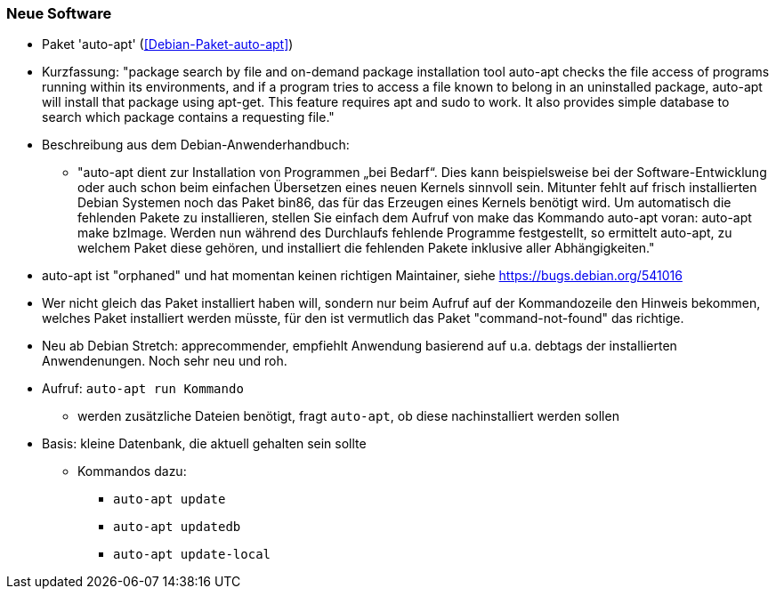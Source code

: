 // Datei: ./praxis/fehlende-pakete-bei-bedarf-hinzufuegen/neue-software.adoc

// Baustelle: Notizen

[[neue-software]]

=== Neue Software ===

// Stichworte für den Index
(((Debianpaket, auto-apt)))

* Paket 'auto-apt' (<<Debian-Paket-auto-apt>>)
* Kurzfassung: "package search by file and on-demand package
installation tool auto-apt checks the file access of programs running
within its environments, and if a program tries to access a file known
to belong in an uninstalled package, auto-apt will install that package
using apt-get. This feature requires apt and sudo to work. It also
provides simple database to search which package contains a requesting
file."

* Beschreibung aus dem Debian-Anwenderhandbuch:

** "auto-apt dient zur Installation von Programmen „bei Bedarf“. Dies
kann beispielsweise bei der Software-Entwicklung oder auch schon beim
einfachen Übersetzen eines neuen Kernels sinnvoll sein. Mitunter fehlt
auf frisch installierten Debian Systemen noch das Paket bin86, das für
das Erzeugen eines Kernels benötigt wird. Um automatisch die fehlenden
Pakete zu installieren, stellen Sie einfach dem Aufruf von make das
Kommando auto-apt voran: auto-apt make bzImage. Werden nun während des
Durchlaufs fehlende Programme festgestellt, so ermittelt auto-apt, zu
welchem Paket diese gehören, und installiert die fehlenden Pakete
inklusive aller Abhängigkeiten."

* auto-apt ist "orphaned" und hat momentan keinen richtigen
  Maintainer, siehe https://bugs.debian.org/541016

* Wer nicht gleich das Paket installiert haben will, sondern nur beim
  Aufruf auf der Kommandozeile den Hinweis bekommen, welches Paket
  installiert werden müsste, für den ist vermutlich das Paket
  "command-not-found" das richtige.

* Neu ab Debian Stretch: apprecommender, empfiehlt Anwendung basierend
  auf u.a. debtags der installierten Anwendenungen. Noch sehr neu und
  roh.

// Stichworte für den Index
(((auto-apt, run)))
(((auto-apt, update)))
(((auto-apt, update-local)))
(((auto-apt, updatedb)))

* Aufruf: `auto-apt run Kommando`
** werden zusätzliche Dateien benötigt, fragt `auto-apt`, ob diese
nachinstalliert werden sollen

* Basis: kleine Datenbank, die aktuell gehalten sein sollte
** Kommandos dazu:
*** `auto-apt update`
*** `auto-apt updatedb`
*** `auto-apt update-local`

// Datei (Ende): ./praxis/fehlende-pakete-bei-bedarf-hinzufuegen/neue-software.adoc
